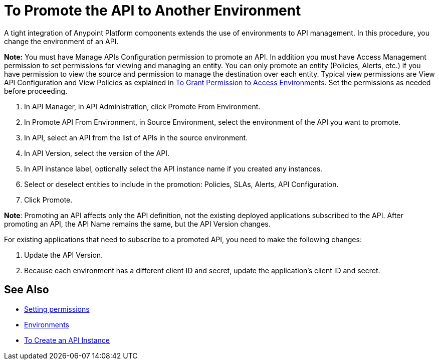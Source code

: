 = To Promote the API to Another Environment

A tight integration of Anypoint Platform components extends the use of environments to API management. In this procedure, you change the environment of an API.

*Note:* You must have Manage APIs Configuration permission to promote an API. In addition you must have Access Management permission to set permissions for viewing and managing an entity. You can only promote an entity (Policies, Alerts, etc.) if you have permission to view the source and permission to manage the destination over each entity. Typical view permissions are View API Configuration and View Policies as explained in link:/api-manager/v/2.x/environment-permission-task[To Grant Permission to Access Environments]. Set the permissions as needed before proceeding.

. In API Manager, in API Administration, click Promote From Environment.
+
. In Promote API From Environment, in Source Environment, select the environment of the API you want to promote.
. In API, select an API from the list of APIs in the source environment.
. In API Version, select the version of the API.
. In API instance label, optionally select the API instance name if you created any instances. 
. Select or deselect entities to include in the promotion: Policies, SLAs, Alerts, API Configuration.
. Click Promote.


*Note*: Promoting an API affects only the API definition, not the existing deployed applications subscribed to the API. After promoting an API, the API Name remains the same, but the API Version changes.

For existing applications that need to subscribe to a promoted API, you need to make the following changes:

. Update the API Version. 
. Because each environment has a different client ID and secret, update the application's client ID and secret. 

== See Also

* link:/api-manager/v/2.x/environment-permission-task[Setting permissions]
* link:/access-management/environments[Environments]
* link:/api-manager/v/2.x/create-instance-task[To Create an API Instance]
